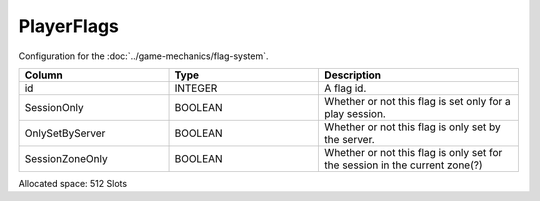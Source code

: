 PlayerFlags
-----------

Configuration for the :doc:`../game-mechanics/flag-system`.

.. list-table ::
   :widths: 15 15 20
   :header-rows: 1

   * - Column
     - Type
     - Description
   * - id
     - INTEGER
     - A flag id.
   * - SessionOnly
     - BOOLEAN
     - Whether or not this flag is set only for a play session.
   * - OnlySetByServer
     - BOOLEAN
     - Whether or not this flag is only set by the server.
   * - SessionZoneOnly 
     - BOOLEAN
     - Whether or not this flag is only set for the session in the current zone(?)

Allocated space: 512 Slots
